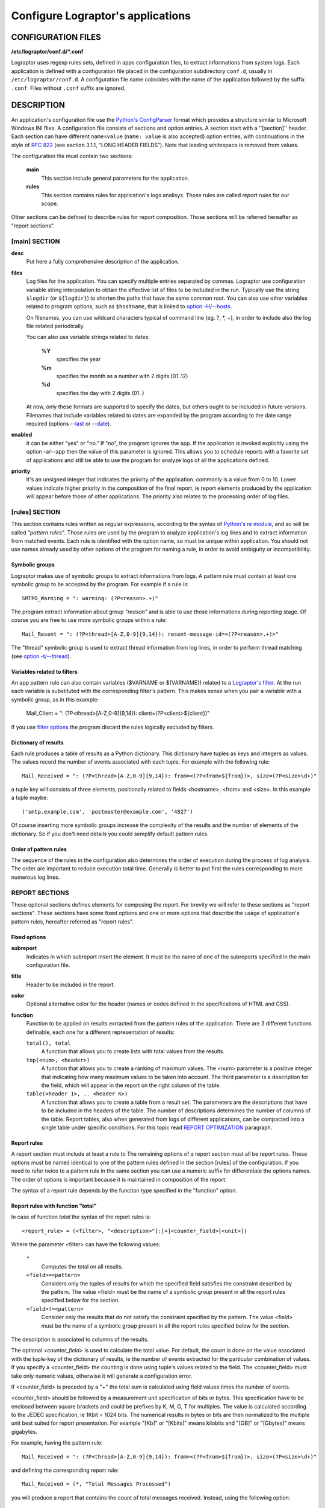 ==================================
Configure Lograptor's applications
==================================


CONFIGURATION FILES
-------------------

**/etc/lograptor/conf.d/*.conf**

Lograptor uses regexp rules sets, defined in apps configuration files,
to extract informations from system logs.
Each application is defined with a configuration file placed in the configuration
subdirectory ``conf.d``, usually in  ``/etc/lograptor/conf.d``.
A configuration file name coincides with the name of the application followed by the
suffix ``.conf``. Files without  ``.conf``  suffix are ignored.


DESCRIPTION
-----------

An application's configuration file use the
`Python's ConfigParser <https://docs.python.org/2/library/configparser.html>`_
format which provides a structure similar to Microsoft Windows INI files.
A configuration file consists of sections and option entries. A section start with a ''[section]'' header.
Each section can have different ``name=value`` (``name: value`` is also accepted) option entries, with
continuations in the style of `RFC 822 <https://www.ietf.org/rfc/rfc0822.txt>`_
(see section 3.1.1, “LONG HEADER FIELDS”).
Note that leading whitespace is removed from values.

The configuration file must contain two sections:

    **main**
        This section include general parameters for the application.

    **rules**
        This section contains rules for application's logs analisys.
        Those rules are called *report rules* for our scope.

Other sections can be defined to describe rules for report composition.
Those sections will be referred hereafter as “report sections”.


[main] SECTION
^^^^^^^^^^^^^^

**desc**
    Put here a fully comprehensive description of the application.

**files**
    Log files for the application. You can specify multiple entries separated by commas.
    Lograptor use configuration variable string interpolation to obtain the effective list
    of files to be included in the run.
    Typically use the string ``$logdir`` (or ``${logdir}``) to shorten the paths that have
    the same common root.
    You can also use other variables related to program options, such as ``$hostname``, that
    is linked to `option -H/--hosts <lograptor.html#cmdoption-H>`_.

    On filenames, you can use wildcard characters typical of
    command line (eg. ?, \*, +), in order to include also the log file
    rotated periodically.

    You can also use variable strings related to dates:

     **%Y**
        specifies the year

     **%m** 
        specifies the month as a number with 2 digits (01..12)

     **%d** 
        specifies the day with 2 digits (01..)

    At now, only these formats are supported to specify the dates,
    but others ought to be included in future versions.
    Filenames that include variables related to dates are expanded by
    the program according to the date range required
    (options `--last <lograptor.html#cmdoption-last>`_ or `--date <lograptor.html#cmdoption-date>`_).

**enabled**
    It can be either "yes" or "no." If "no", the program ignores the app.
    If the application is invoked explicitly using the option -a/--app
    then the value of this parameter is ignored.
    This allows you to schedule reports with a favorite set of applications
    and still be able to use the program for analyze logs of all the applications defined.

**priority**
    It's an unsigned integer that indicates the priority of the application. commonly
    is a value from 0 to 10. Lower values indicate higher priority
    in the composition of the final report, ie report elements
    produced by the application will appear before those of other applications.
    The priority also relates to the processing order of log files.


[rules] SECTION
^^^^^^^^^^^^^^^

This section contains rules written as regular expressions, according to the syntax of
`Python's re module <https://docs.python.org/2/library/re.html>`_, and so will be called
*"pattern rules"*.
Those rules are used by the program to analyze application's log lines and to extract
information  from matched events.
Each rule is identified with the option name, so must be unique within application.
You should not use names already used by other options of the program for naming a rule,
in order to avoid ambiguity or incompatibility.


Symbolic groups
...............

Lograptor makes use of symbolic groups to extract informations from logs.
A pattern rule must contain at least one symbolic group to be accepted by the program.
For example if a rule is::

    SMTPD_Warning = ": warning: (?P<reason>.+)"

The program extract information about group *"reason"* and is able to use those informations
during reporting stage. Of course you are free to use more symbolic groups within a rule::

    Mail_Resent = ": (?P<thread>[A-Z,0-9]{9,14}): resent-message-id=<(?P<reason>.+)>"


The "thread" symbolic group is used to extract thread information from log lines, in
order to perform thread matching (see `option -t/--thread <lograptor.html#cmdoption-t>`_).


Variables related to filters
............................

An app pattern rule can also contain variables ($VARNAME or ${VARNAME}) related to a
`Lograptor's filter <lograptor.html#cmdoption-F>`_.
At the run each variable is substituted with the corresponding filter's pattern.
This makes sense when you pair a variable with a symbolic group, as in this example:

    Mail_Client = ": (?P<thread>[A-Z,0-9]{9,14}): client=(?P<client>${client})"

If you use `filter options <lograptor.html#cmdoption-F>`_ the program discard the
rules logically excluded by filters.


Dictionary of results
.....................

Each rule produces a table of results as a Python dictionary.
This dictionary have tuples as keys and integers as values.
The values record the number of events associated with each tuple.
For example with the following rule::

        Mail_Received = ": (?P<thread>[A-Z,0-9]{9,14}): from=<(?P<from>${from})>, size=(?P<size>\d+)"

a tuple key will consists of three elements, positionally related to fields <hostname>, <from> and <size>.
In this example a tuple maybe::

        ('smtp.example.com', 'postmaster@example.com', '4827')

Of course inserting more symbolic groups increase the complexity of the results and the
number of elements of the dictionary. So if you don't need details you could semplify
default pattern rules.


Order of pattern rules
......................

The sequence of the rules in the configuration also determines the order of execution
during the process of log analysis.
The order are important to reduce execution total time.
Generally is better to put first the rules corresponding to more numerous log lines.


REPORT SECTIONS
^^^^^^^^^^^^^^^

These optional sections defines elements for composing the report.
For brevity we will refer to these sections as "report sections".
These sections have some fixed options and one or more options that
describe the usage of application's pattern rules, hereafter referred
as "report rules".


Fixed options
.............

**subreport**
    Indicates in which subreport insert the element. It must be the name of one
    of the subreports specified in the main configuration file.

**title**
    Header to be included in the report.

**color**
    Optional alternative color for the header (names or codes defined in the
    specifications of HTML and CSS).

**function**
    Function to be applied on results extracted from the pattern rules of the application.
    There are 3 different functions definable, each one for a different representation of results:

    ``total(), total``
        A function that allows you to create lists with total values from the results.

    ``top(<num>, <header>)``
        A function that allows you to create a ranking of maximum values.
        The <num> parameter is a positive integer that indicating how many maximum values
        to be taken into account.
        The third parameter is a description for the field, which will appear
        in the report on the right column of the table.

    ``table(<header 1>, .. <header K>)``
        A function that allows you to create a table from a result set.
        The parameters are the descriptions that have to be included in the
        headers of the table.
        The number of descriptions determines the number of columns of the table.
        Report tables, also when generated from logs of different applications,
        can be compacted into a single table under specific conditions.
        For this topic read `REPORT OPTIMIZATION <lograptor-apps.html#report-optimization>`_
        paragraph.


Report rules
............

A report section must include at least a rule to The remaining options of a report section must all be report rules.
These options must be named identical to one of the pattern rules defined in
the  section [rules] of the configuration.
If you need to refer twice to a pattern rule in the same section you can use
a numeric suffix for differentiate the options names.
The order of options is important because it is maintained in composition
of the report.

The syntax of a report rule depends by the function type specified in the "function" option.

Report rules with function "total"
..................................

In case of function *total* the syntax of the report rules is::

    <report_rule> = (<filter>, "<description>"[:[+]<counter_field>[<unit>])

Where the parameter <filter> can have the following values:

    ``*``
        Computes the total on all results.

    ``<field>=<pattern>``
        Considers only the tuples of results for which the specified field satisfies the
        constraint described by the pattern.
        The value <field> must be the name of a symbolic group present in all the
        report rules specified below for the section.

    ``<field>!=<pattern>``
        Consider only the results that do not satisfy the constraint specified by the pattern.
        The value <field> must be the name of a symbolic group present in all the
        report rules specified below for the section.

The description is associated to columns of the results.

The optional *<counter_field>* is used to calculate the total value.
For default, the count is done on the value associated with the tuple-key of
the dictionary of results, ie the number of events extracted  for the particular
combination of values. If you specify a <counter_field> the counting is done using
tuple's values related to the field. The <counter_field> must take only
numeric values, otherwise it will generate a configuration error.

If <counter_field> is preceded by a "+" the total sum is calculated using field values
times the number of events.

<counter_field> should be followed by a measurement unit specification of bits or bytes.
This specification have to be enclosed between square brackets and could be prefixes by
K, M, G, T for multiples.
The value is calculated according to the JEDEC specification, ie 1Kbit = 1024 bits.
The numerical results in bytes or bits are then normalized to the multiple unit best
suited for report presentation.
For example "[Kb]" or "[Kbits]" means kilobits and "[GB]" or "[Gbytes]" means gigabytes.

For example, having the pattern rule::

   Mail_Received = ": (?P<thread>[A-Z,0-9]{9,14}): from=<(?P<from>${from})>, size=(?P<size>\d+)"

and defining the corresponding report rule::

   Mail_Received = (*, "Total Messages Processed")

you will produce a report that contains the count of total messages received.
Instead, using the following option::

   Mail_Received = (*, "Total Transferred Size":+size)

a count of the total number of bytes received will be made.
Adding a memory measurement unit specification::

   Mail_Received = (*, "Total Transferred Size":+size[B])

you can afford a better understanding of the results.


Report rules with function "top"
................................

In case of function *top* the syntax the report rules is::

   <report_rule> = (<filter>, <field>[:[+]<counter_field>[<unit>])

All the parameters except <field> have the same syntax and meaning as
in the case of function "total". The <field> parameter can be *hostname*
or the name of a symbolic group belonging to the pattern rule associated,
with the exception of *thread* that is a reserved group.

For example, having this pattern rule::

   Mail_Received = ": (?P<thread>[A-Z,0-9]{9,14}): from=<(?P<from>${from})>, size=(?P<size>\d+)"

you can define a report rule to create the list of servers that have sent more mail::

   Mail_Received = (*, hostname)

Instead, with the following report rule::

   Mail_Received = (*, from)

you create the ranking of email accounts that have sent more messages.

As in the case of "total", you can specify a <counter_field> for counting
alternative values.
For example with this report rule::

   Mail_Received = (*, from:size[B])

you obtain the ranking of the largest e-mails sent during the period:
Instead, inserting the prefix "+"::

   Mail_Received = (*, from:+size[B])

the program computes the list of senders that have high traffic during
the period.


Report rules with function "table"
..................................

In case of function *table* the syntax of a report rule is::

   <report_rule> = (<filter>, <field>, ... <field>)

The <filter> parameter has the same syntax and effect as that of the report rules
of functions "total" and "top".

The <field> parameters are strings enclosed in double quotes, or
*hostname* (without quotes) or in alternative the name of a symbolic group
belonging to the associated pattern rule (except *thread* that is a reserved).

The number of <field> parameters cannot be less than the number of columns
of the table, as defined in the section's option "function".
When the number of parameters of the report rule is greater than
the number of columns of the table, the program collapses the remaining
values in the last column of the table, forming a comma-separated list.

If <field> is a string enclosed between double quotes it will be used
as fixed value in the corresponding column, in order to decorate the data
and distinguish results from those extracted by other rules or other
applications.

The first <field> parameter is used for sorting the table, so is probably
better if you use a reference to a symbolic group instead of a quoted string.

When multiple report rules are provided the results are merged in a
single table, so use multiple report rule in the same report section
only when these have sense.


WRITING PATTERN RULES
---------------------

A simple method to write new pattern rules is make some Lograptor runs limited
to extract unparsed strings for a single application, e.g.::

  # lograptor -a dovecot --unparsed -m 1 /var/log/dovecot.log
  ....
  ....

Then write down the new rule:


Repeat the steps until lograptor doesn't found any unparsed strings in your file. Take
a significantly long log file as input file.

Whith this tecnique you can easily write down all the report rules for an application
in some minutes.


REPORT OPTIMIZATION
-------------------

The program automatically merge tables produced from logs of different
applications when the tables belong to the same subreport.
Table merging is done when if there is an exact matching between titles and headers.
The correspondence of the headers is performed on names, total number and position.
This feature is useful for example if you want to produce a single
table with all user logins. The result is a smaller and more readable reports.


COMMENTS
--------

Lines starting with "#" or ';' are ignored and may be used to provide comments.


AUTHORS
-------

Davide Brunato <`brunato@sissa.it <mailto:brunato@sissa.it>`_>


SEE ALSO
--------
`lograptor(8) <lograptor.html>`_,
`lograptor.conf(5) <lograptor-conf.html>`_,
`lograptor-examples(5) <lograptor-examples.html>`_,
